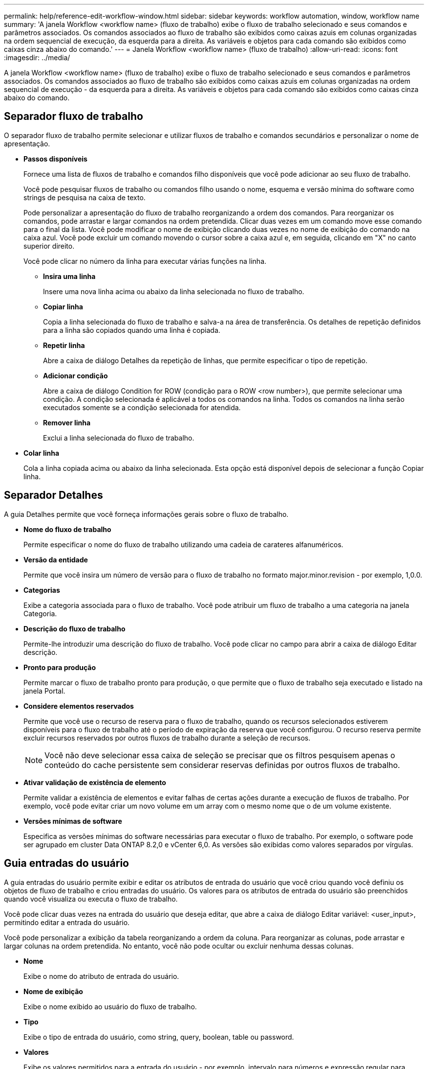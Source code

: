 ---
permalink: help/reference-edit-workflow-window.html 
sidebar: sidebar 
keywords: workflow automation, window, workflow name 
summary: 'A janela Workflow <workflow name> (fluxo de trabalho) exibe o fluxo de trabalho selecionado e seus comandos e parâmetros associados. Os comandos associados ao fluxo de trabalho são exibidos como caixas azuis em colunas organizadas na ordem sequencial de execução, da esquerda para a direita. As variáveis e objetos para cada comando são exibidos como caixas cinza abaixo do comando.' 
---
= Janela Workflow <workflow name> (fluxo de trabalho)
:allow-uri-read: 
:icons: font
:imagesdir: ../media/


[role="lead"]
A janela Workflow <workflow name> (fluxo de trabalho) exibe o fluxo de trabalho selecionado e seus comandos e parâmetros associados. Os comandos associados ao fluxo de trabalho são exibidos como caixas azuis em colunas organizadas na ordem sequencial de execução - da esquerda para a direita. As variáveis e objetos para cada comando são exibidos como caixas cinza abaixo do comando.



== Separador fluxo de trabalho

O separador fluxo de trabalho permite selecionar e utilizar fluxos de trabalho e comandos secundários e personalizar o nome de apresentação.

* *Passos disponíveis*
+
Fornece uma lista de fluxos de trabalho e comandos filho disponíveis que você pode adicionar ao seu fluxo de trabalho.

+
Você pode pesquisar fluxos de trabalho ou comandos filho usando o nome, esquema e versão mínima do software como strings de pesquisa na caixa de texto.

+
Pode personalizar a apresentação do fluxo de trabalho reorganizando a ordem dos comandos. Para reorganizar os comandos, pode arrastar e largar comandos na ordem pretendida. Clicar duas vezes em um comando move esse comando para o final da lista. Você pode modificar o nome de exibição clicando duas vezes no nome de exibição do comando na caixa azul. Você pode excluir um comando movendo o cursor sobre a caixa azul e, em seguida, clicando em "X" no canto superior direito.

+
Você pode clicar no número da linha para executar várias funções na linha.

+
** *Insira uma linha*
+
Insere uma nova linha acima ou abaixo da linha selecionada no fluxo de trabalho.

** *Copiar linha*
+
Copia a linha selecionada do fluxo de trabalho e salva-a na área de transferência. Os detalhes de repetição definidos para a linha são copiados quando uma linha é copiada.

** *Repetir linha*
+
Abre a caixa de diálogo Detalhes da repetição de linhas, que permite especificar o tipo de repetição.

** *Adicionar condição*
+
Abre a caixa de diálogo Condition for ROW (condição para o ROW <row number>), que permite selecionar uma condição. A condição selecionada é aplicável a todos os comandos na linha. Todos os comandos na linha serão executados somente se a condição selecionada for atendida.

** *Remover linha*
+
Exclui a linha selecionada do fluxo de trabalho.



* *Colar linha*
+
Cola a linha copiada acima ou abaixo da linha selecionada. Esta opção está disponível depois de selecionar a função Copiar linha.





== Separador Detalhes

A guia Detalhes permite que você forneça informações gerais sobre o fluxo de trabalho.

* *Nome do fluxo de trabalho*
+
Permite especificar o nome do fluxo de trabalho utilizando uma cadeia de carateres alfanuméricos.

* *Versão da entidade*
+
Permite que você insira um número de versão para o fluxo de trabalho no formato major.minor.revision - por exemplo, 1,0.0.

* *Categorias*
+
Exibe a categoria associada para o fluxo de trabalho. Você pode atribuir um fluxo de trabalho a uma categoria na janela Categoria.

* *Descrição do fluxo de trabalho*
+
Permite-lhe introduzir uma descrição do fluxo de trabalho. Você pode clicar no campo para abrir a caixa de diálogo Editar descrição.

* *Pronto para produção*
+
Permite marcar o fluxo de trabalho pronto para produção, o que permite que o fluxo de trabalho seja executado e listado na janela Portal.

* *Considere elementos reservados*
+
Permite que você use o recurso de reserva para o fluxo de trabalho, quando os recursos selecionados estiverem disponíveis para o fluxo de trabalho até o período de expiração da reserva que você configurou. O recurso reserva permite excluir recursos reservados por outros fluxos de trabalho durante a seleção de recursos.

+

NOTE: Você não deve selecionar essa caixa de seleção se precisar que os filtros pesquisem apenas o conteúdo do cache persistente sem considerar reservas definidas por outros fluxos de trabalho.

* *Ativar validação de existência de elemento*
+
Permite validar a existência de elementos e evitar falhas de certas ações durante a execução de fluxos de trabalho. Por exemplo, você pode evitar criar um novo volume em um array com o mesmo nome que o de um volume existente.

* *Versões mínimas de software*
+
Especifica as versões mínimas do software necessárias para executar o fluxo de trabalho. Por exemplo, o software pode ser agrupado em cluster Data ONTAP 8.2,0 e vCenter 6,0. As versões são exibidas como valores separados por vírgulas.





== Guia entradas do usuário

A guia entradas do usuário permite exibir e editar os atributos de entrada do usuário que você criou quando você definiu os objetos de fluxo de trabalho e criou entradas do usuário. Os valores para os atributos de entrada do usuário são preenchidos quando você visualiza ou executa o fluxo de trabalho.

Você pode clicar duas vezes na entrada do usuário que deseja editar, que abre a caixa de diálogo Editar variável: <user_input>, permitindo editar a entrada do usuário.

Você pode personalizar a exibição da tabela reorganizando a ordem da coluna. Para reorganizar as colunas, pode arrastar e largar colunas na ordem pretendida. No entanto, você não pode ocultar ou excluir nenhuma dessas colunas.

* *Nome*
+
Exibe o nome do atributo de entrada do usuário.

* *Nome de exibição*
+
Exibe o nome exibido ao usuário do fluxo de trabalho.

* *Tipo*
+
Exibe o tipo de entrada do usuário, como string, query, boolean, table ou password.

* *Valores*
+
Exibe os valores permitidos para a entrada do usuário - por exemplo, intervalo para números e expressão regular para strings.

* *Valor padrão*
+
Exibe o valor padrão da entrada do usuário.

* *Dependência de entrada*
+
Exibe outra entrada de usuário da lista que fornece um valor para a entrada de usuário selecionada.

* *Grupo*
+
Exibe o nome do grupo para os atributos de entrada do usuário.

* *Obrigatório*
+
Exibe o status da entrada do usuário. Se a caixa de seleção for exibida como selecionada, os atributos de entrada do usuário serão obrigatórios para a execução do fluxo de trabalho.

* *Botões de comando*
+
** *Para cima*
+
Move a entrada selecionada para cima uma linha na tabela.

** *Para baixo*
+
Move a entrada selecionada para baixo uma linha na tabela.







== Separador constantes

A guia constantes permite definir o valor das constantes que podem ser usadas várias vezes no fluxo de trabalho. Você pode especificar o seguinte como o valor de constantes:

* Números
* Cordas
* Expressões MVEL
* Funções
* Entradas do utilizador
* Variáveis


Você pode personalizar a exibição da tabela classificando cada coluna, bem como reorganizando a ordem da coluna.

* *Nome*
+
Exibe o nome da constante.

* *Descrição*
+
Permite especificar uma descrição para a constante.

* *Valor*
+
Permite especificar um valor para a constante.

* *Botões de comando*
+
** *Adicionar*
+
Adiciona uma nova linha na tabela constantes.

** *Remover*
+
Exclui a linha selecionada da tabela constantes.



+
Você também pode clicar com o botão direito do Mouse nas constantes para usar a funcionalidade copiar e colar.





== Guia retornar parâmetros

O separador Return Parameters (parâmetros de retorno) permite definir e fornecer uma descrição dos parâmetros de retorno para o fluxo de trabalho que podem ser visualizados a partir da janela Monitoring (monitorização) ou dos serviços Web.

* *Valor do parâmetro*
+
Permite especificar o valor do parâmetro.

* *Nome do parâmetro*
+
Permite especificar o nome do parâmetro.

* *Descrição*
+
Permite especificar uma descrição para o parâmetro selecionado.

* *Botões de comando*
+
** *Adicionar linha*
+
Adiciona uma nova linha na tabela Return Parameters (parâmetros de retorno).

** *Remover linha*
+
Exclui a linha selecionada da tabela Return Parameters (parâmetros de retorno).







== Guia conteúdo da Ajuda

A guia conteúdo da Ajuda permite adicionar, exibir e remover o conteúdo da Ajuda do fluxo de trabalho. O conteúdo da Ajuda do fluxo de trabalho fornece informações sobre o fluxo de trabalho para operadores de armazenamento.



== Separador Advanced (Avançado)

A guia Avançado permite configurar um caminho URI personalizado para execução de fluxo de trabalho por meio de chamadas de API. Cada segmento no caminho URI pode ser uma cadeia de carateres ou um nome válido da entrada do usuário do fluxo de trabalho entre parênteses.

Por exemplo, /devops/(ProjectName)/clone. O fluxo de trabalho pode ser invocado como uma chamada para _https:_//WFA-Server:HTTPS_PORT/REST/devops/Project1/clone/jobs.



== Botões de comando

Os botões de comando estão disponíveis na parte inferior da janela de fluxo de trabalho. Os comandos também podem ser acessados a partir do menu de clique com o botão direito do Mouse na janela.

* *Pré-visualização*
+
Abre a caixa de diálogo Visualizar fluxo de trabalho, que permite especificar atributos de entrada do usuário.

* *Salvar como*
+
Permite guardar o fluxo de trabalho com um novo nome.

* *Guardar*
+
Guarda as definições de configuração.


